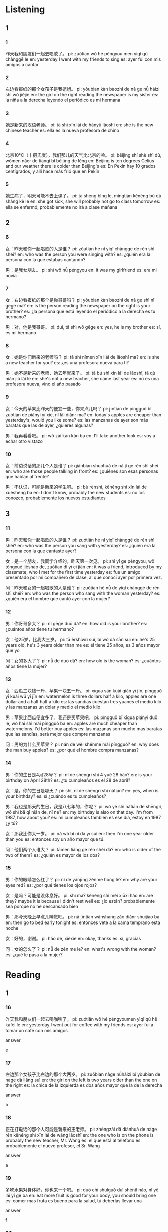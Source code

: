 :PROPERTIES:
:CREATED: [2022-04-12 16:01:50 -05]
:END:

* Listening
:PROPERTIES:
:CREATED: [2022-04-12 12:31:05 Hora est. Pacífico, Sudamérica]
:END:

** 1
:PROPERTIES:
:CREATED: [2022-04-12 16:04:33 -05]
:END:

*** 1
:PROPERTIES:
:CREATED: [2022-04-12 12:32:40 Hora est. Pacífico, Sudamérica]
:ID: e900e856-bced-44ce-86b1-8ff7be16a028
:END:


昨天我和朋友们一起去唱歌了。
pi: zuótiān wǒ hé péngyou men yiqǐ qù chànggē le
en: yesterday I went with my friends to sing
es: ayer fui con mis amigos a cantar

*** 2
:PROPERTIES:
:CREATED: [2022-04-12 12:57:16 Hora est. Pacífico, Sudamérica]
:ID: c30a5d6d-eb11-4bc6-bd57-05f1667d2d21
:END:

右边看报纸的那个女孩子是我姐姐。
pi: yòubian kàn bàozhǐ de nǎ ge nǚ háizi shì wǒ jiějie
en: the girl on the right reading the newspaper is my sister
es: la niña a la derecha leyendo el periódico es mi hermana

*** 3
:PROPERTIES:
:CREATED: [2022-04-12 12:57:19 Hora est. Pacífico, Sudamérica]
:ID: 409dd14e-8d67-411f-8feb-42c444cfe675
:END:

她是新来的汉语老师。
pi: tā shì xīn lái de hànyǔ lǎoshī
en: she is the new chinese teacher
es: ella es la nueva profesora de chino

*** 4
:PROPERTIES:
:CREATED: [2022-04-12 13:04:30 Hora est. Pacífico, Sudamérica]
:ID: e327f0c3-de6f-4207-975e-4d6b01586e48
:END:

北京10°C（十摄氏度），我们那儿的天气比北京的冷。
pi: běijing shí shè shì dù, wǒmen nǎer de tiānqì bǐ běijīng de lěng
en: Beijing is ten degrees Celius and our weather there is colder than Beijing's
es: En Pekín hay 10 grados centígrados, y allí hace más frió que en Pekín

*** 5
:PROPERTIES:
:CREATED: [2022-04-12 13:25:25 Hora est. Pacífico, Sudamérica]
:ID: 9cd1d76c-caaa-43b5-91cf-a20688713df6
:END:

她生病了，明天可能不去上课了。
pi: tā shēng bìng le, míngtiān kěnéng bù qù shàng kè le
en: she got sick, she will probably not go to class tomorrow
es: ella se enfermó, probablemente no irá a clase mañana

** 2
:PROPERTIES:
:CREATED: [2022-04-12 16:04:30 -05]
:END:

*** 6
:PROPERTIES:
:CREATED: [2022-04-12 13:28:01 Hora est. Pacífico, Sudamérica]
:ID: 2ff4559a-739e-4689-be7e-297b88e3382e
:END:

女：昨天和你一起唱歌的人是谁？
pi: zóutiān hé nǐ yiqǐ chànggē de rén shì shéi?
en: who was the person you were singing with?
es: ¿quién era la persona con la que estabas cantando?

男：是我女朋友。
pi: shì wǒ nǚ péngyou
en: it was my girlfriend
es: era mi novia

*** 7
:PROPERTIES:
:CREATED: [2022-04-12 13:34:26 Hora est. Pacífico, Sudamérica]
:ID: db52ba9b-0ada-4c97-bc01-c3cc9f4caa80
:END:

女：右边看报纸的那个是你哥哥吗？
pi: yòubian kàn bàozhǐ de nǎ ge shì nǐ gēge ma?
en: is the person reading the newspaper on the right is your brother?
es: ¿la persona que está leyendo el periódico a la derecha es tu hermano?

男：对，他是我哥哥。
pi: duì, tā shì wǒ gēge
en: yes, he is my brother
es: sí, es mi hermano

*** 8
:PROPERTIES:
:CREATED: [2022-04-12 13:38:12 Hora est. Pacífico, Sudamérica]
:ID: f04a1e9b-2eeb-4c38-862c-3ffa6019188e
:END:

女：她是你们新来的老师吗？
pi: tā shì nǐmen xīn llái de lǎoshī ma?
en: is she a new teacher for you?
es: ¿es una profesora nueva para ti?

男：她不是新来的老师，她去年就来了。
pi: tā bú shì xīn lái de lǎoshī, tā qù nián jiù lái le
en: she's not a new teacher, she came last year
es: no es una profesora nueva, vino el año pasado

*** 9
:PROPERTIES:
:CREATED: [2022-04-12 13:41:44 Hora est. Pacífico, Sudamérica]
:ID: 10280cc2-b212-4285-b90e-76883588c2b7
:END:

女：今天的苹果比昨天的便宜一些，你来点儿吗？
pi: jīntiān de píngguǒ bǐ zuótiān de piányi yī xiē, nǐ lái diǎnr ma?
en: today's apples are cheaper than yesterday's, would you like some?
es: las manzanas de ayer son más baratas que las de ayer, ¿quieres algunas?

男：我再看看吧。
pi: wǒ zài kàn kàn ba
en: I'll take another look
es: voy a echar otro vistazo

*** 10
:PROPERTIES:
:CREATED: [2022-04-12 14:19:48 Hora est. Pacífico, Sudamérica]
:ID: 7a662e20-46fb-4973-ac76-e94d43f22228
:END:


女：前边说话的那几个人是谁？
pi: qiánbian shuōhuà de nǎ jǐ ge rén shì shéi
en: who are those people talking in front?
es: ¿quiénes son esas personas que hablan al frente?

男：不认识，可能是新来的学生吧。
pi: bù rènshi, kěnéng shì xīn lái de xuésheng ba
en: I don't know, probably the new students
es: no los conozco, probablemente los nuevos estudiantes

** 3
:PROPERTIES:
:CREATED: [2022-04-12 16:04:15 -05]
:END:

*** 11
:PROPERTIES:
:CREATED: [2022-04-12 14:24:18 Hora est. Pacífico, Sudamérica]
:ID: 8d57dfe4-7c72-46c4-8587-25d184bf6e8c
:END:

男：昨天和你一起唱歌的人是谁？
pi: zuótiān hé nǐ yiqǐ chànggē de rén shì shéi?
en: who was the person you sang with yesterday?
es: ¿quién era la persona con la que cantaste ayer?

女：是一个朋友，我同学介绍的，昨天第一次见。
pi: shì yī ge péngyou, wǒ tóngxué jièshào de, zuótian dì yī cì jiàn
en: it was a friend, introduced by my classmate, who I met for the first time yesterday
es: fue un amigo presentado por mi compañero de clase, al que conocí ayer por primera vez.

问：昨天和女的一起唱歌的人是谁？
pi: zuótiān hé nǚ de yiqǐ chànggē de rén shì shéi?
en: who was the person who sang with the woman yesterday?
es: ¿quién era el hombre que cantó ayer con la mujer?

*** 12
:PROPERTIES:
:CREATED: [2022-04-12 16:05:01 -05]
:ID: b1043036-7d9e-467a-9a6f-5f91d654efc6
:END:


男：你哥哥多大？
pi: nǐ gēge duō dà?
en: how old is your brother?
es: ¿cuántos años tiene tu hermano?

女：他25岁，比我大三岁。
pi: tā èrshíwǔ suì, bǐ wǒ dà sān suì
en: he's 25 years old, he's 3 years older than me
es: él tiene 25 años, es 3 años mayor que yo

问：女的多大了？
pi: nǚ de duō dà?
en: how old is the woman?
es: ¿cuántos años tiene la mujer?

*** 13
:PROPERTIES:
:CREATED: [2022-04-12 16:10:15 -05]
:ID: 9dd7d84d-ebea-4da4-9ad0-ed30fda72fa7
:END:

女：西瓜三块钱一斤，苹果一块五一斤。
pi: xīgua sān kuài qián yī jīn, píngguǒ yī kuài wǔ yī jīn
en: watermelon is three dollars half a kilo, apples are one dollar and a half half a kilo
es: las sandías cuestan tres yuanes el medio kilo y las manzanas un dolar y medio el medio kilo

男：苹果比西瓜便宜多了。我还是买苹果吧。
pi: píngguǒ bǐ xīgua piányi duō le, wǒ hái shì mǎi píngguǒ ba
en: apples are much cheaper than watermelons. I'd better buy apples
es: las mazanas son mucho mas baratas que las sandías, será mejor que compre manzanas

问：男的为什么买苹果？
pi: nán de wèi shénme mǎi píngguǒ?
en: why does the man buy apples?
es: ¿por qué el hombre compra manzanas?

*** 14
:PROPERTIES:
:CREATED: [2022-04-12 17:05:44 -05]
:ID: ceb8f5d9-ef3e-4bf1-9760-66242d2c13f7
:END:

男：你的生日是4月28号？
pi: nǐ de shēngrì shì 4 yuè 28 hào?
en: is your birthday on April 28th?
es: ¿tu cumpleaños es el 28 de abril?

女：是，你的生日是哪天？
pi: shì, nǐ de shēngrì shì nǎtiān?
en: yes, when is your birthday?
es: sí ¿cuándo es tu cumpleaños?

男：我也是那天的生日，我是八七年的，你呢？
pi: wǒ yě shì nǎtiān de shēngrì, wǒ shì bā qī nián de, nǐ ne?
en: my birthday is also on that day. I'm from 1987, how about you?
es: mi cumpleaños también es ese día, estoy en 1987 ¿y tú?

女：那我比你大一岁。
pi: nǎ wǒ bǐ nǐ dà yī suì
en: then I'm one year older than you
es: entonces soy un año mayor que tú.

问：他们两个人谁大？
pi: tāmen liǎng ge rén shéi dà?
en: who is older of the two of them?
es: ¿quién es mayor de los dos?

*** 15
:PROPERTIES:
:CREATED: [2022-04-12 17:15:44 -05]
:ID: 36525697-27d4-4763-ab98-736134907ce3
:END:

男：你的眼睛怎么红了？
pi: nǐ de yǎnjīng zěnme hóng le?
en: why are your eyes red?
es: ¿por qué tienes los ojos rojos?

女：是吗？可能是没休息好。
pi: shì ma? kěnéng shì méi xiūxi hǎo
en: are they? maybe it is because I didn't rest well
es: ¿lo están? probablemente sea porque no he descansado bien

男：那今天晚上早点儿睡觉吧。
pi: nǎ jīntiān wǎnshàng zǎo diǎnr shuìjiào ba
en: then go to bed early tonight
es: entonces vete a la cama temprano esta noche

女：好的，谢谢。
pi: hǎo de, xièxie
en: okay, thanks
es: sí, gracias

问：女的怎么了？
pi: nǚ de zěn me le?
en: what's wrong with the woman?
es: ¿qué le pasa a la mujer?

* Reading
:PROPERTIES:
:CREATED: [2022-04-12 17:21:30 -05]
:END:

** 1
:PROPERTIES:
:CREATED: [2022-04-12 17:22:27 -05]
:END:

*** 16
:PROPERTIES:
:CREATED: [2022-04-12 17:21:33 -05]
:END:

昨天我和朋友们一起去喝咖啡了。
pi: zuótiān wǒ hé péngyoumen yìqǐ qù hē kāfēi le
en: yesterday I went out for coffee with my friends
es: ayer fui a tomar un café con mis amigos

answer

e

*** 17
:PROPERTIES:
:CREATED: [2022-04-12 17:21:44 -05]
:END:

左边那个女孩子比右边的那个大两岁。
pi: zuǒbian nàge nǚháizi bǐ yòubian de nàge dà liǎng suì
en: the girl on the left is two years older than the one on the right
es: la chica de la izquierda es dos años mayor que la de la derecha

answer

b

*** 18
:PROPERTIES:
:CREATED: [2022-04-12 17:21:58 -05]
:END:

正在打电话的那个人可能是新来的王老师。
pi: zhèngzài dǎ diànhuà de nàge rén kěnéng shì xīn lái de wáng lǎoshī
en: the one who is on the phone is probably the new teacher, Mr. Wang
es: el que está al teléfono es probablemente el nuevo profesor, el Sr. Wang

answer

a

*** 19
:PROPERTIES:
:CREATED: [2022-04-12 17:22:08 -05]
:END:

多吃水果对身体好，你也来一个吧。
pi: duō chī shuǐguǒ duì shēntǐ hǎo, nǐ yě lái yí ge ba
en: eat more fruit is good for your body, you should bring one
es: comer mas fruta es bueno para la salud, tú deberías llevar una

answer

f

*** 20
:PROPERTIES:
:CREATED: [2022-04-12 17:22:17 -05]
:END:

这件衣服300块，比那件便宜50块。
pi: zhè jiàn yīfu sān bǎi kuài, bǐ nà jiàn piányi wǔ shí kuài
en: this dress is 300 yuanes, which is 50 cheaper than that one
es: este vestido cuesta 300 yuanes, que es 50 dólares más barato que ese.

answer

c

** 2
:PROPERTIES:
:CREATED: [2022-04-12 17:22:29 -05]
:ID: bbedb6a6-31d0-4938-bbe6-d720647c455b
:END:

唱歌
便宜
说话
可能
贵
比

*** 21
:PROPERTIES:
:CREATED: [2022-04-12 17:22:45 -05]
:END:

昨天25度，今天//昨天热一点儿。
比
pi: zuótiān èrshíwǔ dù, jīntiān bǐ zuótiān rè yìdiǎnr
en: yesterday it was 25 degrees, today it's a little hotter than yesterday
es: ayer había 25 grados, hoy hace un poco más de calor quer ayer

answer

f

*** 22
:PROPERTIES:
:CREATED: [2022-04-12 17:22:48 -05]
:END:

每个周末，我都喜欢和朋友们一起去//。
唱歌
pi: měi ge zhōumò, wǒ dōu xǐhuan hé péngyoumen yìqǐ qù chànggē
en: every weekend, I like to go singing with my friends
es: cada fin de semana, me gusta ir a cantar con mis amigos

answer

a

*** 23
:PROPERTIES:
:CREATED: [2022-04-12 17:22:50 -05]
:END:

你认识前边//的那两个人吗？
说话
pi: nǐ rènshi qiánbian shuōhuà de nà liǎng ge rén ma?
en: do you know the two people talking in the fron?
es: ¿conoces a las dos personas que están hablando delante?

answer

c

*** 24
:PROPERTIES:
:CREATED: [2022-04-12 17:22:50 -05]
:END:

天气不太好，我觉得//要下雨了。
可能
pi: tiānqì bú tài hǎo, wǒ juéde kěnéng yào xià yǔ le
en: the weather is not very good, I think it might rain
es: el clima no está bueno, creo que podría llover

answer

d

*** 25
:PROPERTIES:
:CREATED: [2022-04-12 17:22:52 -05]
:END:

苹果比西瓜//，我想多买点儿苹果。
便宜
pi: píngguǒ bǐ xīguā piányi, wǒ xiǎng duō mǎi diǎnr píngguǒ
en: apples are cheapter than watermelons, I want to buy more apples
es: las manzanas son más baratas que las sandías, quiero comprar más manzanas

answer

b

** 3
:PROPERTIES:
:CREATED: [2022-04-12 17:24:30 -05]
:END:

*** 26
:PROPERTIES:
:CREATED: [2022-04-12 17:24:55 -05]
:END:

左边看报纸得这个人是我姐姐，右边写字得那个人是我哥哥。
pi: zuǒbian kàn bàozhǐ de zhège rén shì wǒ jiějie, yòubian xiězì de nàge rén shì wǒ gēge
en: the person reading the newspaper on the lefti s my sister, the person writing on the right is my brother
es: la persona que lee el periódico a la izquierda es mi hermana y la que escribe a la derecha es mi hermano

他们家可能有三个孩子。
pi: tāmen jiā kěnéng yǒu sān ge háizi
en: there may be three children in their family
es: puede haber tres hijos en su familia

answer

1

*** 27
:PROPERTIES:
:CREATED: [2022-04-12 17:24:55 -05]
:END:

女儿让我告诉你，她今天晚上和朋友们一起唱歌，不回来吃晚饭了。
pi: nǚ'ér ràng wǒ gàosu nǐ, tā jīntiān wǎnshang hé péngyoumen yìqǐ qù chànggē, bù huílai chī wǎnfàn le
en: my daughter asked me to tell you that she is singing with her friends tonight and will not come back for dinner.
es: mi hija me ha pedido que le diga que esta nocha va a cantar con sus amigos y no estará en casa para la cena

女儿今天在家吃晚饭。
pi: nǚ'ér jīntiān zài jiā chī wǎnfàn
en: the daughter is home for dinner today
es: la hija está en casa para cenar hoy

answer

0

*** 28
:PROPERTIES:
:CREATED: [2022-04-12 17:24:55 -05]
:END:

这是儿子送给我的手表，因为明天是我的生日。
pi: zhè shì érzi gěi wǒ de shǒubiǎo, yīnwèi míngtiān shì wǒ de shēngrì
en: this is the watch my son gave me because it's my birthday tomorrow
es: este es el reloj que me regaló mi hijo porque mañana es mi cumpleaños

她送给儿子一块手表。
pi: tā sòng gěi érzi yí kuài shǒubiǎo
en: she gave her son a watch
es: le dio a su hijo un reloj

answer

0

*** 29
:PROPERTIES:
:CREATED: [2022-04-12 17:24:55 -05]
:END:

你问的这个问题很好，我要想一想，明天再告诉你，可以吗？
pi: nǐ wèn de zhège wèntí hěn hǎo, wǒ yào xiǎng yi xiǎng, míngtiān zài gàosu nǐ, kěyǐ ma?
en: that's a good question you asked, I'll have to think about it and tell you tomorrow, is that okay?
es: es una buena pregunta la que has hcho, tendré que pensarlo y te lo diré mañana ¿está bien?

他现在没有回答这个问题。
pi: tā xiànzài méiyǒu huídá zhège wèntí
en: he didn't answer the question now
es: ahora no responde la pregunta

answer

1

*** 30
:PROPERTIES:
:CREATED: [2022-04-12 17:24:55 -05]
:END:

哥哥的汉语比我好，姐姐的汉语也比我好。
pi: gēge de hànyǔ bǐ wǒ hǎo, jiějie de hànyǔ yě bǐ wǒ hǎo
en: my brother's chinese is better than mine, and my sister's chinese is better than mine
es: el chino de mi hermano es mejor que el mío, y el de mi hermana es mejor que el mío

我的汉语没有哥哥和姐姐那么好。
pi: wǒ de hànyǔ méiyǒu gēge hé jiějie nàme hǎo
en: my chinese is not as good as my brother's and sister's
es: mi chino no es tan bueno como el de mi hermano y mi hermana

answer

1

** 4
:PROPERTIES:
:CREATED: [2022-04-12 17:26:35 -05]
:ID: f3f59ddb-8f74-4131-8e1f-d00e4fa6a88c
:END:

这两天怎么没看见王老师？
pi: zhè liǎng tiān zěnme méi kànjiàn wáng lǎoshī?
en: how come I haven't seen Ms. Wang recently?
es: ¿cómo es que no he visto a la Sra. Wang recientemente?

我哥哥比我姐姐大三岁。
pi: wǒ gēge bǐ wǒ jiějie dà sān suì
en: my brother is three years older than my sister
es: mi hermano es tres años mayor que mi hermana

家里还有呢，来点儿水果吧。
pi: jiāli hái yǒu ne, lái diǎnr shuǐguǒ ba
en: we still have some at home, let's have some fruit
es: todavía tenemos algo en casa, llevemos algo de fruta

这是我爸爸送给我的，昨天是我的生日。
pi: zhè shì wǒ bàba sòng gěi wǒ de, zuòtiān shì wǒ de shēngrì
en: my dad gave it to me. yesterday was my birthday
es: me lo regalo mi padre, ayer fui mi cumpleaños

他在哪儿呢？你看见他了吗？

我觉得公共汽车没有自行车快。因为路上车太多了。
pi: wǒ juéde gōnggòngqìchē méiyǒu zìxíngchē kuài. yīnwèi lùshang chē tài duō le
en: I don't think the bus is as fast as the bicycle, because there are too many cars on the road
es: no creo que el autobus es tan rápido como la bicicleta, porque hay demasiados coches en la carretera.

*** 31
:PROPERTIES:
:CREATED: [2022-04-12 17:26:37 -05]
:END:

今天的鸡蛋比昨天的便宜一些，您来点儿吧。
pi: jīntiān de jīdàn bǐ zuótiān de piányi yìxiē, nín lái diǎnr ba
en: today's eggs are cheaper than yesterday. have some.
es: los huevos de hoy son más baratos que los de ayer. Toma algunos.

answer

c

*** 32
:PROPERTIES:
:CREATED: [2022-04-12 17:26:38 -05]
:END:

你哥哥大还是你姐姐大？
pi: nǐ gēge dà hái yǒu nǐ jiějie dà?
en: is your brother older or your sister older?
es: ¿es mayor tu hermano o tu hermana?

answer

b

*** 33
:PROPERTIES:
:CREATED: [2022-04-12 17:26:38 -05]
:END:

这是你的自行车吗？真漂亮。
pi: zhè shì nǐ de zìxíngchē ma? zhēn piàoliang
en: is this your bike? it's beautiful
es: ¿esta es tu bicicleta? es muy bonita

answer

d

*** 34
:PROPERTIES:
:CREATED: [2022-04-12 17:26:39 -05]
:END:

你每天坐公共汽车去学校吗？
pi: nǐ měi tiān zuò gōnggòngqìchē qù xuéxiào ma?
en: do you take the bus to school every day?
es: ¿tomas el autobus para ir al colegio todos los días?

answer

f

*** 35
:PROPERTIES:
:CREATED: [2022-04-12 17:26:40 -05]
:END:

她可能去旅游了。
pi: tā kěnéng qù lǚyóu le
en: she may have gone on a trip
es: puede que se haya ido de viaje

answer

a

